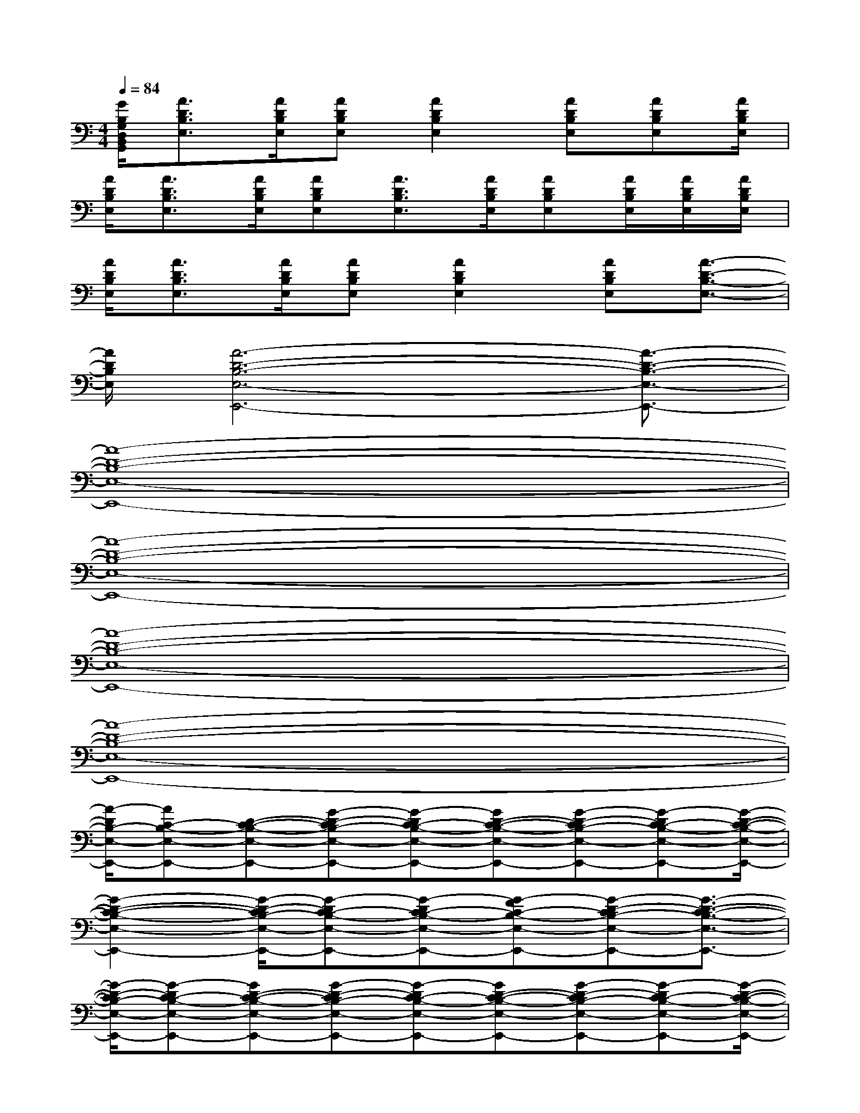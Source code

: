 X:1
T:
M:4/4
L:1/8
Q:1/4=84
K:C%0sharps
V:1
[G/2B,/2G,/2D,/2B,,/2G,,/2][A3/2D3/2B,3/2E,3/2][A/2D/2B,/2E,/2][ADB,E,][A2D2B,2E,2][ADB,E,][ADB,E,][A/2D/2B,/2E,/2]|
[A/2D/2B,/2E,/2][A3/2D3/2B,3/2E,3/2][A/2D/2B,/2E,/2][ADB,E,][A3/2D3/2B,3/2E,3/2][A/2D/2B,/2E,/2][ADB,E,][A/2D/2B,/2E,/2][A/2D/2B,/2E,/2][A/2D/2B,/2E,/2]|
[A/2D/2B,/2E,/2][A3/2D3/2B,3/2E,3/2][A/2D/2B,/2E,/2][ADB,E,][A2D2B,2E,2][ADB,E,][A3/2-D3/2-B,3/2-E,3/2-]|
[A/2D/2B,/2E,/2][A6-D6-B,6-E,6-E,,6-][A3/2-D3/2-B,3/2-E,3/2-E,,3/2-]|
[A8-D8-B,8-E,8-E,,8-]|
[A8-D8-B,8-E,8-E,,8-]|
[A8-D8-B,8-E,8-E,,8-]|
[A8-D8-B,8-E,8-E,,8-]|
[A/2-D/2B,/2-E,/2-E,,/2-][AC-B,-E,-E,,-][D-C-B,-E,-E,,-][G-D-CB,-E,-E,,-][G-DC-B,-E,-E,,-][GD-C-B,-E,-E,,-][G-D-CB,-E,-E,,-][G-DC-B,-E,-E,,-][G/2-D/2-C/2-B,/2-E,/2-E,,/2-]|
[G2-D2-C2-B,2-E,2-E,,2-][G/2-D/2-C/2B,/2-E,/2-E,,/2-][G-DC-B,-E,-E,,-][G-DC-B,-E,-E,,-][G-FC-B,-E,-E,,-][G-D-CB,-E,-E,,-][G3/2-D3/2-C3/2-B,3/2-E,3/2-E,,3/2-]|
[G/2-D/2-C/2B,/2-E,/2-E,,/2-][G-DC-B,-E,-E,,-][GD-C-B,-E,-E,,-][G-D-CB,-E,-E,,-][G-DC-B,-E,-E,,-][GD-C-B,-E,-E,,-][G-D-CB,-E,-E,,-][G-DC-B,-E,-E,,-][G/2-D/2-C/2-B,/2-E,/2-E,,/2-]|
[G/2-D/2C/2-B,/2-E,/2-E,,/2-][G-DC-B,-E,-E,,-][G-D-CB,-E,-E,,-][G-DC-B,-E,-E,,-][G-DC-B,-E,-E,,-][G-FC-B,-E,-E,,-][G2-D2-C2-B,2-E,2-E,,2-][G/2-D/2-C/2-B,/2-E,/2-E,,/2-]|
[G/2-D/2-C/2B,/2-E,/2-E,,/2-][G-DC-B,-E,-E,,-][GD-C-B,-E,-E,,-][G-D-CB,-E,-E,,-][G-DC-B,-E,-E,,-][GD-C-B,-E,-E,,-][G-D-CB,-E,-E,,-][G-DC-B,-E,-E,,-][G/2-D/2-C/2-B,/2-E,/2-E,,/2-]|
[G/2-D/2-C/2B,/2-E,/2-E,,/2-][G-DC-B,-E,-E,,-][G-D-CB,-E,-E,,-][G-DC-B,-E,-E,,-][G-DC-B,-E,-E,,-][G-FC-B,-E,-E,,-][G-D-CB,-E,-E,,-][G-DC-B,-E,-E,,-][G/2-D/2-C/2-B,/2-E,/2-E,,/2-]|
[G/2-D/2-C/2B,/2-E,/2-E,,/2-][G-DC-B,-E,-E,,-][GD-C-B,-E,-E,,-][G-D-CB,-E,-E,,-][G-DC-B,-E,-E,,-][GD-C-B,-E,-E,,-][G-D-CB,-E,-E,,-][G3/2-D3/2-C3/2-B,3/2-E,3/2-E,,3/2-]|
[G4-D4-C4-B,4-E,4-E,,4-][G/2-D/2-C/2B,/2-E,/2-E,,/2-][G3-D3-B,3-^A,3-E,3-E,,3-][G/2-D/2-B,/2-^A,/2-E,/2-E,,/2-]